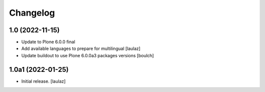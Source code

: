 Changelog
=========


1.0 (2022-11-15)
----------------

- Update to Plone 6.0.0 final
- Add available languages to prepare for multilingual
  [laulaz]

- Update buildout to use Plone 6.0.0a3 packages versions
  [boulch]


1.0a1 (2022-01-25)
------------------

- Initial release.
  [laulaz]
